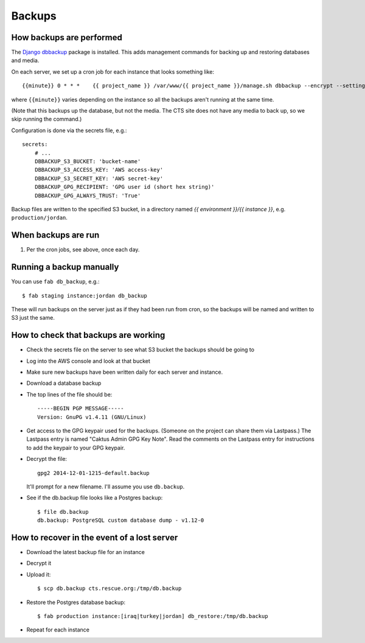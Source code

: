 Backups
=======

How backups are performed
-------------------------

The `Django dbbackup <http://django-dbbackup.readthedocs.org/en/latest/>`_
package is installed.  This adds management commands for backing up and
restoring databases and media.

On each server, we set up a cron job for each instance that looks something like::

    {{minute}} 0 * * *    {{ project_name }} /var/www/{{ project_name }}/manage.sh dbbackup --encrypt --settings=cts.settings.{{ instance }}

where ``{{minute}}`` varies depending on the instance so all the backups aren't
running at the same time.

(Note that this backups up the database, but not the media. The CTS site
does not have any media to back up, so we skip running the command.)

Configuration is done via the secrets file, e.g.::

    secrets:
        # ...
        DBBACKUP_S3_BUCKET: 'bucket-name'
        DBBACKUP_S3_ACCESS_KEY: 'AWS access-key'
        DBBACKUP_S3_SECRET_KEY: 'AWS secret-key'
        DBBACKUP_GPG_RECIPIENT: 'GPG user id (short hex string)'
        DBBACKUP_GPG_ALWAYS_TRUST: 'True'

Backup files are written to the specified S3 bucket, in a directory
named `{{ environment }}/{{ instance }}`, e.g. ``production/jordan``.

When backups are run
--------------------

#. Per the cron jobs, see above, once each day.

Running a backup manually
-------------------------

You can use ``fab db_backup``, e.g.::

    $ fab staging instance:jordan db_backup

These will run backups on the server just as if they had been run from
cron, so the backups will be named and written to S3 just the same.

How to check that backups are working
-------------------------------------

* Check the secrets file on the server to see what S3 bucket the backups should
  be going to
* Log into the AWS console and look at that bucket
* Make sure new backups have been written daily for
  each server and instance.

* Download a database backup
* The top lines of the file should be::

    -----BEGIN PGP MESSAGE-----
    Version: GnuPG v1.4.11 (GNU/Linux)

* Get access to the GPG keypair used for the backups.  (Someone on the project can
  share them via Lastpass.)  The Lastpass entry is named "Caktus Admin GPG Key Note".
  Read the comments on the Lastpass entry for instructions to add the keypair to
  your GPG keypair.

* Decrypt the file::

    gpg2 2014-12-01-1215-default.backup

  It'll prompt for a new filename. I'll assume you use ``db.backup``.

* See if the db.backup file looks like a Postgres backup::

    $ file db.backup
    db.backup: PostgreSQL custom database dump - v1.12-0


How to recover in the event of a lost server
--------------------------------------------

* Download the latest backup file for an instance
* Decrypt it
* Upload it::

    $ scp db.backup cts.rescue.org:/tmp/db.backup

* Restore the Postgres database backup::

    $ fab production instance:[iraq|turkey|jordan] db_restore:/tmp/db.backup

* Repeat for each instance
